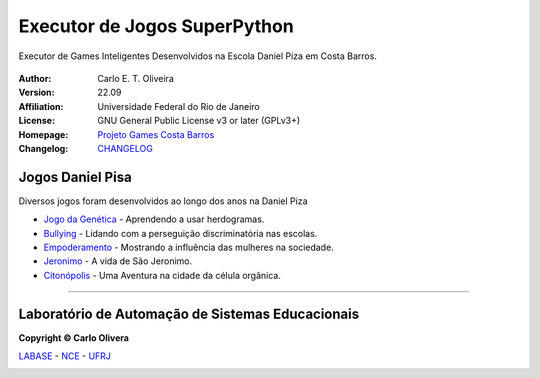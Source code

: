 Executor de Jogos SuperPython
=============================
 |Daniel Pisa|

Executor de Games Inteligentes Desenvolvidos na Escola Daniel Piza em Costa Barros.

  |python| |license| |github|  |rtfd|


:Author:  Carlo E. T. Oliveira
:Version: 22.09
:Affiliation: Universidade Federal do Rio de Janeiro
:License: GNU General Public License v3 or later (GPLv3+)
:Homepage: `Projeto Games Costa Barros`_
:Changelog: `CHANGELOG <CHANGELOG.rst>`_

Jogos Daniel Pisa
------------------

Diversos jogos foram desenvolvidos ao longo dos anos na Daniel Piza

* `Jogo da Genética`_  - Aprendendo a usar herdogramas.
* `Bullying`_ - Lidando com a perseguição discriminatória nas escolas.
* `Empoderamento`_ - Mostrando a influência das mulheres na sociedade.
* `Jeronimo`_ - A vida de São Jeronimo.
* `Citonópolis`_ - Uma Aventura na cidade da célula orgânica.

-------

Laboratório de Automação de Sistemas Educacionais
-------------------------------------------------

**Copyright © Carlo Olivera**

LABASE_ - NCE_ - UFRJ_

|LABASE|

.. _LABASE: http://labase.activufrj.nce.ufrj.br
.. _NCE: http://nce.ufrj.br
.. _UFRJ: http://www.ufrj.br

.. _Projeto Games Costa Barros: https://activufrj.nce.ufrj.br/community/Games_Costa_Barros

.. |rtfd| image:: https://readthedocs.org/projects/supyplay/badge/?version=latest
   :target: https://supyplay.readthedocs.io/en/latest/

.. |github| image:: https://img.shields.io/badge/release-22.09-blue
   :target: https://github.com/labase/supyplay/releases


.. |LABASE| image:: https://cetoli.gitlab.io/spyms/image/labase-logo-8.png
   :target: http://labase.activufrj.nce.ufrj.br
   :alt: LABASE

.. |Daniel Pisa| image:: https://i.imgur.com/wRPm7BZ.png
   :target: https://activufrj.nce.ufrj.br/community/Games_Costa_Barros
   :alt: Games Costa Barros
   :width: 800px

.. |python| image:: https://img.shields.io/github/languages/top/kwarwp/kwarwp
   :target: https://www.python.org/downloads/release/python-383/

.. |docs| image:: https://img.shields.io/readthedocs/supygirls
   :target: https://supygirls.readthedocs.io/en/latest/index.html

.. |license| image:: https://img.shields.io/github/license/labase/supyplay
   :target: https://raw.githubusercontent.com/labase/supyplay/main/LICENSE

.. _Citonópolis: https://bit.ly/g_citonopolis

.. _Jogo da Genética: https://bit.ly/g_genes

.. _Empoderamento: https://bit.ly/g_empodera

.. _Bullying: https://bit.ly/g_bully

.. _Jeronimo: https://bit.ly/g_jerome
